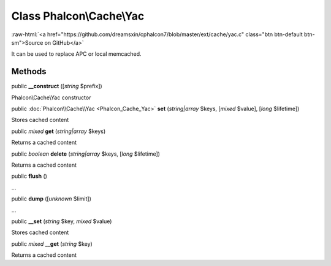 Class **Phalcon\\Cache\\Yac**
=============================

.. role:: raw-html(raw)
   :format: html

:raw-html:`<a href="https://github.com/dreamsxin/cphalcon7/blob/master/ext/cache/yac.c" class="btn btn-default btn-sm">Source on GitHub</a>`

It can be used to replace APC or local memcached.


Methods
-------

public  **__construct** ([*string* $prefix])

Phalcon\\Cache\\Yac constructor



public :doc:`Phalcon\\Cache\\Yac <Phalcon_Cache_Yac>`  **set** (*string|array* $keys, [*mixed* $value], [*long* $lifetime])

Stores cached content



public *mixed*  **get** (*string|array* $keys)

Returns a cached content



public *boolean*  **delete** (*string|array* $keys, [*long* $lifetime])

Returns a cached content



public  **flush** ()

...


public  **dump** ([*unknown* $limit])

...


public  **__set** (*string* $key, *mixed* $value)

Stores cached content



public *mixed*  **__get** (*string* $key)

Returns a cached content



